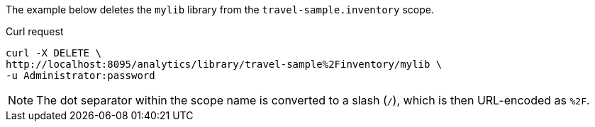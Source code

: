 ====
The example below deletes the `mylib` library from the `travel-sample.inventory` scope.

.Curl request
[source,sh]
----
curl -X DELETE \
http://localhost:8095/analytics/library/travel-sample%2Finventory/mylib \
-u Administrator:password
----

NOTE: The dot separator within the scope name is converted to a slash (`/`), which is then URL-encoded as `%2F`.
====